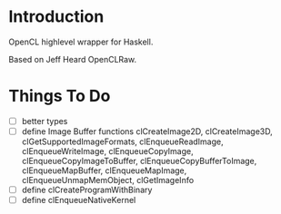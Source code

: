 * Introduction
OpenCL highlevel wrapper for Haskell.

Based on Jeff Heard OpenCLRaw.

* Things To Do
 - [ ] better types
 - [ ] define Image Buffer functions 
   clCreateImage2D, clCreateImage3D, clGetSupportedImageFormats,
   clEnqueueReadImage, clEnqueueWriteImage, clEnqueueCopyImage,
   clEnqueueCopyImageToBuffer, clEnqueueCopyBufferToImage, clEnqueueMapBuffer,
   clEnqueueMapImage, clEnqueueUnmapMemObject, clGetImageInfo
 - [ ] define clCreateProgramWithBinary
 - [ ] define clEnqueueNativeKernel
